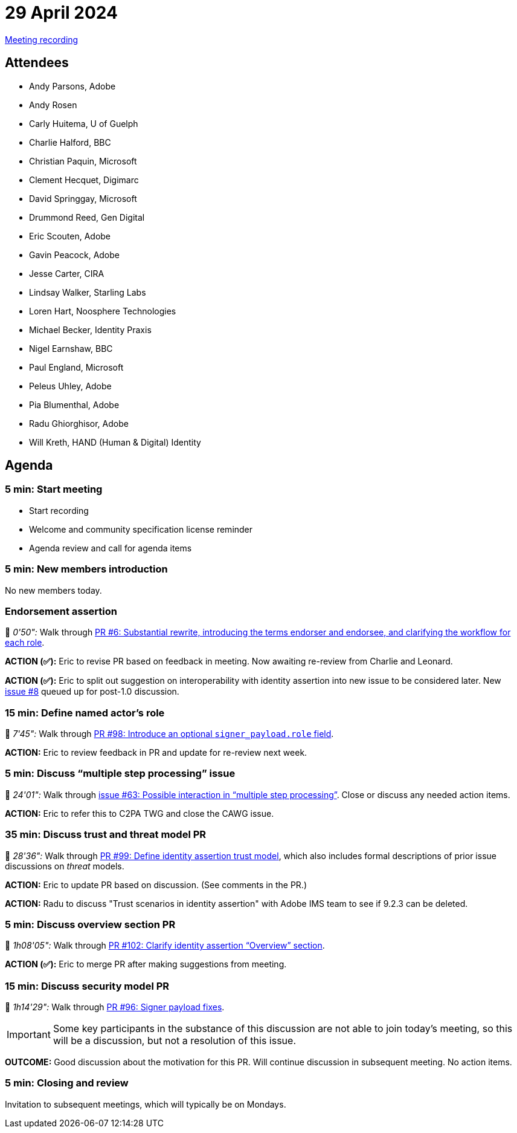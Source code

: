 = 29 April 2024
:page-aliases: 2024-04-29.adoc

link:https://youtu.be/MtAXEaPWMgs[Meeting recording]

== Attendees

* Andy Parsons, Adobe
* Andy Rosen
* Carly Huitema, U of Guelph
* Charlie Halford, BBC
* Christian Paquin, Microsoft
* Clement Hecquet, Digimarc
* David Springgay, Microsoft
* Drummond Reed, Gen Digital
* Eric Scouten, Adobe
* Gavin Peacock, Adobe
* Jesse Carter, CIRA
* Lindsay Walker, Starling Labs
* Loren Hart, Noosphere Technologies
* Michael Becker, Identity Praxis
* Nigel Earnshaw, BBC
* Paul England, Microsoft
* Peleus Uhley, Adobe
* Pia Blumenthal, Adobe
* Radu Ghiorghisor, Adobe
* Will Kreth, HAND (Human & Digital) Identity

== Agenda

=== 5 min: Start meeting

* Start recording
* Welcome and community specification license reminder
* Agenda review and call for agenda items

=== 5 min: New members introduction

No new members today.

=== Endorsement assertion

🎥 _0'50":_ Walk through link:https://github.com/creator-assertions/endorsement-assertion/pull/6[PR #6: Substantial rewrite, introducing the terms endorser and endorsee, and clarifying the workflow for each role].

*ACTION (✅):* Eric to revise PR based on feedback in meeting. Now awaiting re-review from Charlie and Leonard.

*ACTION (✅):* Eric to split out suggestion on interoperability with identity assertion into new issue to be considered later. New link:https://github.com/creator-assertions/endorsement-assertion/issues/8[issue #8] queued up for post-1.0 discussion.

=== 15 min: Define named actor’s role

🎥 _7'45":_ Walk through link:https://github.com/creator-assertions/identity-assertion/pull/98[PR #98: Introduce an optional `signer_payload.role` field].

*ACTION:* Eric to review feedback in PR and update for re-review next week.

=== 5 min: Discuss “multiple step processing” issue

🎥 _24'01":_ Walk through link:https://github.com/creator-assertions/identity-assertion/issue/63[issue #63: Possible interaction in “multiple step processing”]. Close or discuss any needed action items.

*ACTION:* Eric to refer this to C2PA TWG and close the CAWG issue.

=== 35 min: Discuss trust and threat model PR

🎥 _28'36":_ Walk through link:https://github.com/creator-assertions/identity-assertion/pull/99[PR #99: Define identity assertion trust model], which also includes formal descriptions of prior issue discussions on _threat_ models.

*ACTION:* Eric to update PR based on discussion. (See comments in the PR.)

*ACTION:* Radu to discuss "Trust scenarios in identity assertion" with Adobe IMS team to see if 9.2.3 can be deleted.

=== 5 min: Discuss overview section PR

🎥 _1h08'05":_ Walk through link:https://github.com/creator-assertions/identity-assertion/pull/102[PR #102: Clarify identity assertion “Overview” section].

*ACTION (✅):* Eric to merge PR after making suggestions from meeting.

=== 15 min: Discuss security model PR

🎥 _1h14'29":_ Walk through link:https://github.com/creator-assertions/identity-assertion/pull/96[PR #96: Signer payload fixes].

IMPORTANT: Some key participants in the substance of this discussion are not able to join today’s meeting, so this will be a discussion, but not a resolution of this issue.

*OUTCOME:* Good discussion about the motivation for this PR. Will continue discussion in subsequent meeting. No action items.

=== 5 min: Closing and review

Invitation to subsequent meetings, which will typically be on Mondays.
